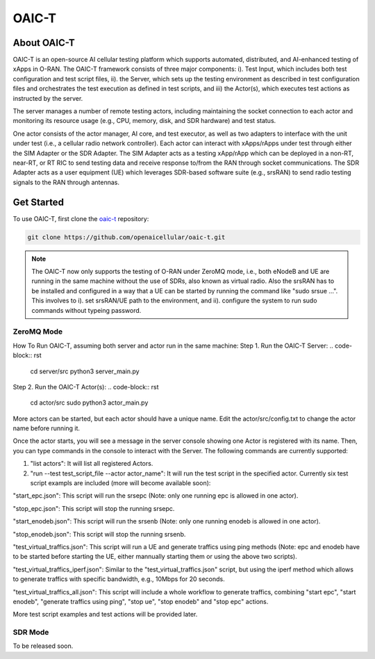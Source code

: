 =======================================
OAIC-T 
=======================================

About OAIC-T
------------

OAIC-T is an open-source AI cellular testing platform which supports automated, distributed, and AI-enhanced testing of xApps in O-RAN.
The OAIC-T framework consists of three major components: i). Test Input, which includes both test configuration and test script files, 
ii). the Server, which sets up the testing environment as described in test configuration files and orchestrates the test execution as 
defined in test scripts, and iii) the Actor(s), which executes test actions as instructed by the server. 

.. image:: oaci_t_framework.jpg
   :width: 90%
   :alt: OAIC-T Framework


The server manages a number of remote testing actors, including maintaining the socket connection to each actor and monitoring its resource 
usage (e.g., CPU, memory, disk, and SDR hardware) and test status. 

One actor consists of the actor manager, AI core, and test executor, as well as two adapters to interface with the unit under test 
(i.e., a cellular radio network controller). Each actor can interact with xApps/rApps under test through either the SIM Adapter or the 
SDR Adapter. The SIM Adapter acts as a testing xApp/rApp which can be deployed in a non-RT, near-RT, or RT RIC to send testing data and 
receive response to/from the RAN through socket communications. The SDR Adapter acts as a user equipment (UE) which leverages SDR-based 
software suite (e.g., srsRAN) to send radio testing signals to the RAN through antennas. 

Get Started
-------------------------

To use OAIC-T, first clone the `oaic-t <https://github.com/openaicellular/oaic-t.git>`_ repository:

.. code-block:: rst

   git clone https://github.com/openaicellular/oaic-t.git


.. note::

	The OAIC-T now only supports the testing of O-RAN under ZeroMQ mode, i.e., both eNodeB and UE are running in the same machine without 
	the use of SDRs, also known as virtual radio. Also the srsRAN has to be installed and configured in a way that a UE can be started by 
	running the command like "sudo srsue ...". This involves to i). set srsRAN/UE path to the environment, and ii). configure the system 
	to run sudo commands without typeing password.	

ZeroMQ Mode
===========


How To Run OAIC-T, assuming both server and actor run in the same machine:
Step 1. Run the OAIC-T Server: 
.. code-block:: rst
	cd server/src 
	python3 server_main.py 
	
Step 2. Run the OAIC-T Actor(s): 
.. code-block:: rst
	cd actor/src	
	sudo python3 actor_main.py

More actors can be started, but each actor should have a unique name. Edit the actor/src/config.txt to change the actor name before running it.

Once the actor starts, you will see a message in the server console showing one Actor is registered with its name.
Then, you can type commands in the console to interact with the Server. The following commands are currently supported:

1. "list actors": It will list all registered Actors.
2. "run --test test_script_file --actor actor_name": It will run the test script in the specified actor. Currently six test script exampls are included (more will become available soon):

"start_epc.json": This script will run the srsepc (Note: only one running epc is allowed in one actor).

"stop_epc.json": This script will stop the running srsepc.

"start_enodeb.json": This script will run the srsenb (Note: only one running enodeb is allowed in one actor).

"stop_enodeb.json": This script will stop the running srsenb.

"test_virtual_traffics.json": This script will run a UE and generate traffics using ping methods (Note: epc and enodeb have to be started before starting the UE, either mannually starting them or using the above two scripts).

"test_virtual_traffics_iperf.json": Similar to the "test_virtual_traffics.json" script, but using the iperf method which allows to generate traffics with specific bandwidth, e.g., 10Mbps for 20 seconds.

"test_virtual_traffics_all.json": This script will include a whole workflow to generate traffics, combining "start epc", "start enodeb", "generate traffics using ping", "stop ue", "stop enodeb" and "stop epc" actions. 


More test script examples and test actions will be provided later.

SDR Mode
========

To be released soon.

